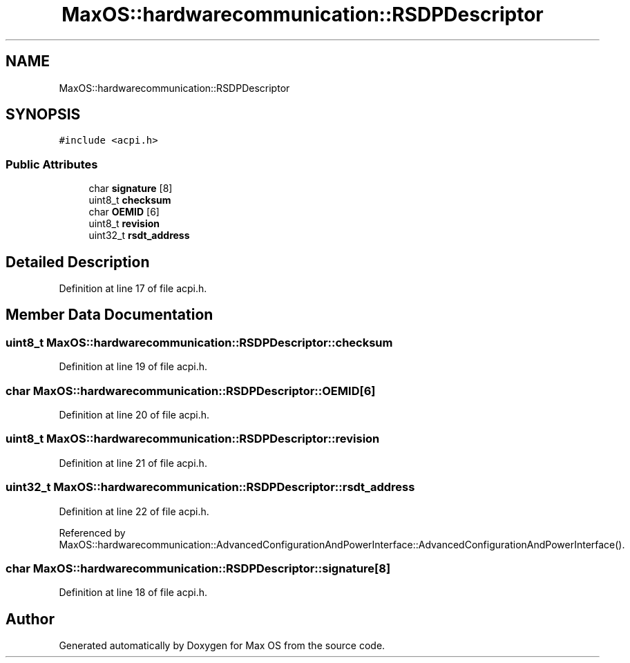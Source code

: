 .TH "MaxOS::hardwarecommunication::RSDPDescriptor" 3 "Mon Jan 29 2024" "Version 0.1" "Max OS" \" -*- nroff -*-
.ad l
.nh
.SH NAME
MaxOS::hardwarecommunication::RSDPDescriptor
.SH SYNOPSIS
.br
.PP
.PP
\fC#include <acpi\&.h>\fP
.SS "Public Attributes"

.in +1c
.ti -1c
.RI "char \fBsignature\fP [8]"
.br
.ti -1c
.RI "uint8_t \fBchecksum\fP"
.br
.ti -1c
.RI "char \fBOEMID\fP [6]"
.br
.ti -1c
.RI "uint8_t \fBrevision\fP"
.br
.ti -1c
.RI "uint32_t \fBrsdt_address\fP"
.br
.in -1c
.SH "Detailed Description"
.PP 
Definition at line 17 of file acpi\&.h\&.
.SH "Member Data Documentation"
.PP 
.SS "uint8_t MaxOS::hardwarecommunication::RSDPDescriptor::checksum"

.PP
Definition at line 19 of file acpi\&.h\&.
.SS "char MaxOS::hardwarecommunication::RSDPDescriptor::OEMID[6]"

.PP
Definition at line 20 of file acpi\&.h\&.
.SS "uint8_t MaxOS::hardwarecommunication::RSDPDescriptor::revision"

.PP
Definition at line 21 of file acpi\&.h\&.
.SS "uint32_t MaxOS::hardwarecommunication::RSDPDescriptor::rsdt_address"

.PP
Definition at line 22 of file acpi\&.h\&.
.PP
Referenced by MaxOS::hardwarecommunication::AdvancedConfigurationAndPowerInterface::AdvancedConfigurationAndPowerInterface()\&.
.SS "char MaxOS::hardwarecommunication::RSDPDescriptor::signature[8]"

.PP
Definition at line 18 of file acpi\&.h\&.

.SH "Author"
.PP 
Generated automatically by Doxygen for Max OS from the source code\&.

